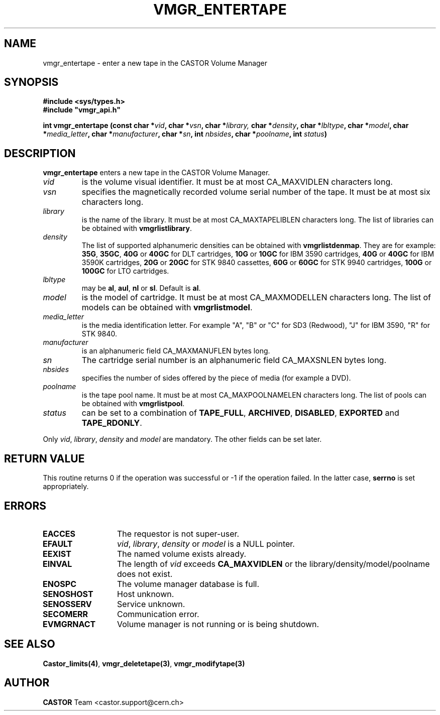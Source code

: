 .\" @(#)$RCSfile: vmgr_entertape.man,v $ $Revision: 1.12 $ $Date: 2002/02/07 06:42:00 $ CERN IT-PDP/DM Jean-Philippe Baud
.\" Copyright (C) 1999-2002 by CERN/IT/PDP/DM
.\" All rights reserved
.\"
.TH VMGR_ENTERTAPE 3 "$Date: 2002/02/07 06:42:00 $" CASTOR "vmgr Library Functions"
.SH NAME
vmgr_entertape \- enter a new tape in the CASTOR Volume Manager
.SH SYNOPSIS
.B #include <sys/types.h>
.br
\fB#include "vmgr_api.h"\fR
.sp
.BI "int vmgr_entertape (const char *" vid ,
.BI "char *" vsn ,
.BI "char *" library,
.BI "char *" density ,
.BI "char *" lbltype ,
.BI "char *" model ,
.BI "char *" media_letter ,
.BI "char *" manufacturer ,
.BI "char *" sn ,
.BI "int " nbsides ,
.BI "char *" poolname ,
.BI "int " status )
.SH DESCRIPTION
.B vmgr_entertape
enters a new tape in the CASTOR Volume Manager.
.TP
.I vid
is the volume visual identifier.
It must be at most CA_MAXVIDLEN characters long.
.TP
.I vsn
specifies the magnetically recorded volume serial number of the tape.
It must be at most six characters long.
.TP
.I library
is the name of the library.
It must be at most CA_MAXTAPELIBLEN characters long.
The list of libraries can be obtained with
.BR vmgrlistlibrary .
.TP
.I density
The list of supported alphanumeric densities can be obtained with
.BR vmgrlistdenmap .
They are for example:
.BR 35G ,
.BR 35GC ,
.B 40G
or
.B 40GC
for DLT cartridges,
.B 10G
or
.B 10GC
for IBM 3590 cartridges,
.B 40G
or
.B 40GC
for IBM 3590K cartridges,
.B 20G
or
.B 20GC
for STK 9840 cassettes,
.B 60G
or
.B 60GC
for STK 9940 cartridges,
.B 100G
or
.B 100GC
for LTO cartridges.
.TP
.I lbltype
may be
.BR al ,
.BR aul ,
.B nl
or
.BR sl .
Default is
.BR al .
.TP
.I model
is the model of cartridge.
It must be at most CA_MAXMODELLEN characters long.
The list of models can be obtained with
.BR vmgrlistmodel .
.TP
.I media_letter
is the media identification letter. For example "A", "B" or "C" for SD3 (Redwood),
"J" for IBM 3590, "R" for STK 9840.
.TP
.I manufacturer
is an alphanumeric field CA_MAXMANUFLEN bytes long.
.TP
.I sn
The cartridge serial number is an alphanumeric field CA_MAXSNLEN bytes long.
.TP
.I nbsides
specifies the number of sides offered by the piece of media (for example a DVD).
.TP
.I poolname
is the tape pool name. It must be at most CA_MAXPOOLNAMELEN characters long.
The list of pools can be obtained with
.BR vmgrlistpool .
.TP
.I status
can be set to a combination of
.BR TAPE_FULL ,
.BR ARCHIVED ,
.BR DISABLED ,
.BR EXPORTED
and
.BR TAPE_RDONLY .
.LP
Only
.IR vid ,
.IR library ,
.I density
and
.I model
are mandatory. The other fields can be set later.
.SH RETURN VALUE
This routine returns 0 if the operation was successful or -1 if the operation
failed. In the latter case,
.B serrno
is set appropriately.
.SH ERRORS
.TP 1.3i
.B EACCES
The requestor is not super-user.
.TP
.B EFAULT
.IR vid ,
.IR library ,
.I density
or
.I model
is a NULL pointer.
.TP
.B EEXIST
The named volume exists already.
.TP
.B EINVAL
The length of
.I vid
exceeds
.B CA_MAXVIDLEN
or the library/density/model/poolname does not exist.
.TP
.B ENOSPC
The volume manager database is full.
.TP
.B SENOSHOST
Host unknown.
.TP
.B SENOSSERV
Service unknown.
.TP
.B SECOMERR
Communication error.
.TP
.B EVMGRNACT
Volume manager is not running or is being shutdown.
.SH SEE ALSO
.BR Castor_limits(4) ,
.BR vmgr_deletetape(3) ,
.B vmgr_modifytape(3)
.SH AUTHOR
\fBCASTOR\fP Team <castor.support@cern.ch>
